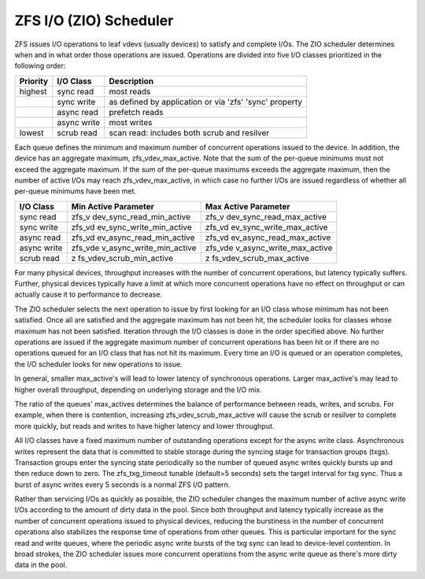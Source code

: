 ZFS I/O (ZIO) Scheduler
=======================

ZFS issues I/O operations to leaf vdevs (usually devices) to satisfy and
complete I/Os. The ZIO scheduler determines when and in what order those
operations are issued. Operations are divided into five I/O classes
prioritized in the following order:

+----------+-------------+-------------------------------------------+
| Priority | I/O Class   | Description                               |
+==========+=============+===========================================+
| highest  | sync read   | most reads                                |
+----------+-------------+-------------------------------------------+
|          | sync write  | as defined by application or via 'zfs'    |
|          |             | 'sync' property                           |
+----------+-------------+-------------------------------------------+
|          | async read  | prefetch reads                            |
+----------+-------------+-------------------------------------------+
|          | async write | most writes                               |
+----------+-------------+-------------------------------------------+
| lowest   | scrub read  | scan read: includes both scrub and        |
|          |             | resilver                                  |
+----------+-------------+-------------------------------------------+

Each queue defines the minimum and maximum number of concurrent
operations issued to the device. In addition, the device has an
aggregate maximum, zfs_vdev_max_active. Note that the sum of the
per-queue minimums must not exceed the aggregate maximum. If the sum of
the per-queue maximums exceeds the aggregate maximum, then the number of
active I/Os may reach zfs_vdev_max_active, in which case no further I/Os
are issued regardless of whether all per-queue minimums have been met.

+-------------+--------------------------+--------------------------+
| I/O Class   | Min Active Parameter     | Max Active Parameter     |
+=============+==========================+==========================+
| sync read   | zfs_v                    | zfs_v                    |
|             | dev_sync_read_min_active | dev_sync_read_max_active |
+-------------+--------------------------+--------------------------+
| sync write  | zfs_vd                   | zfs_vd                   |
|             | ev_sync_write_min_active | ev_sync_write_max_active |
+-------------+--------------------------+--------------------------+
| async read  | zfs_vd                   | zfs_vd                   |
|             | ev_async_read_min_active | ev_async_read_max_active |
+-------------+--------------------------+--------------------------+
| async write | zfs_vde                  | zfs_vde                  |
|             | v_async_write_min_active | v_async_write_max_active |
+-------------+--------------------------+--------------------------+
| scrub read  | z                        | z                        |
|             | fs_vdev_scrub_min_active | fs_vdev_scrub_max_active |
+-------------+--------------------------+--------------------------+

For many physical devices, throughput increases with the number of
concurrent operations, but latency typically suffers. Further, physical
devices typically have a limit at which more concurrent operations have
no effect on throughput or can actually cause it to performance to
decrease.

The ZIO scheduler selects the next operation to issue by first looking
for an I/O class whose minimum has not been satisfied. Once all are
satisfied and the aggregate maximum has not been hit, the scheduler
looks for classes whose maximum has not been satisfied. Iteration
through the I/O classes is done in the order specified above. No further
operations are issued if the aggregate maximum number of concurrent
operations has been hit or if there are no operations queued for an I/O
class that has not hit its maximum. Every time an I/O is queued or an
operation completes, the I/O scheduler looks for new operations to
issue.

In general, smaller max_active's will lead to lower latency of
synchronous operations. Larger max_active's may lead to higher overall
throughput, depending on underlying storage and the I/O mix.

The ratio of the queues' max_actives determines the balance of
performance between reads, writes, and scrubs. For example, when there
is contention, increasing zfs_vdev_scrub_max_active will cause the scrub
or resilver to complete more quickly, but reads and writes to have
higher latency and lower throughput.

All I/O classes have a fixed maximum number of outstanding operations
except for the async write class. Asynchronous writes represent the data
that is committed to stable storage during the syncing stage for
transaction groups (txgs). Transaction groups enter the syncing state
periodically so the number of queued async writes quickly bursts up and
then reduce down to zero. The zfs_txg_timeout tunable (default=5
seconds) sets the target interval for txg sync. Thus a burst of async
writes every 5 seconds is a normal ZFS I/O pattern.

Rather than servicing I/Os as quickly as possible, the ZIO scheduler
changes the maximum number of active async write I/Os according to the
amount of dirty data in the pool. Since both throughput and latency
typically increase as the number of concurrent operations issued to
physical devices, reducing the burstiness in the number of concurrent
operations also stabilizes the response time of operations from other
queues. This is particular important for the sync read and write queues,
where the periodic async write bursts of the txg sync can lead to
device-level contention. In broad strokes, the ZIO scheduler issues more
concurrent operations from the async write queue as there's more dirty
data in the pool.
